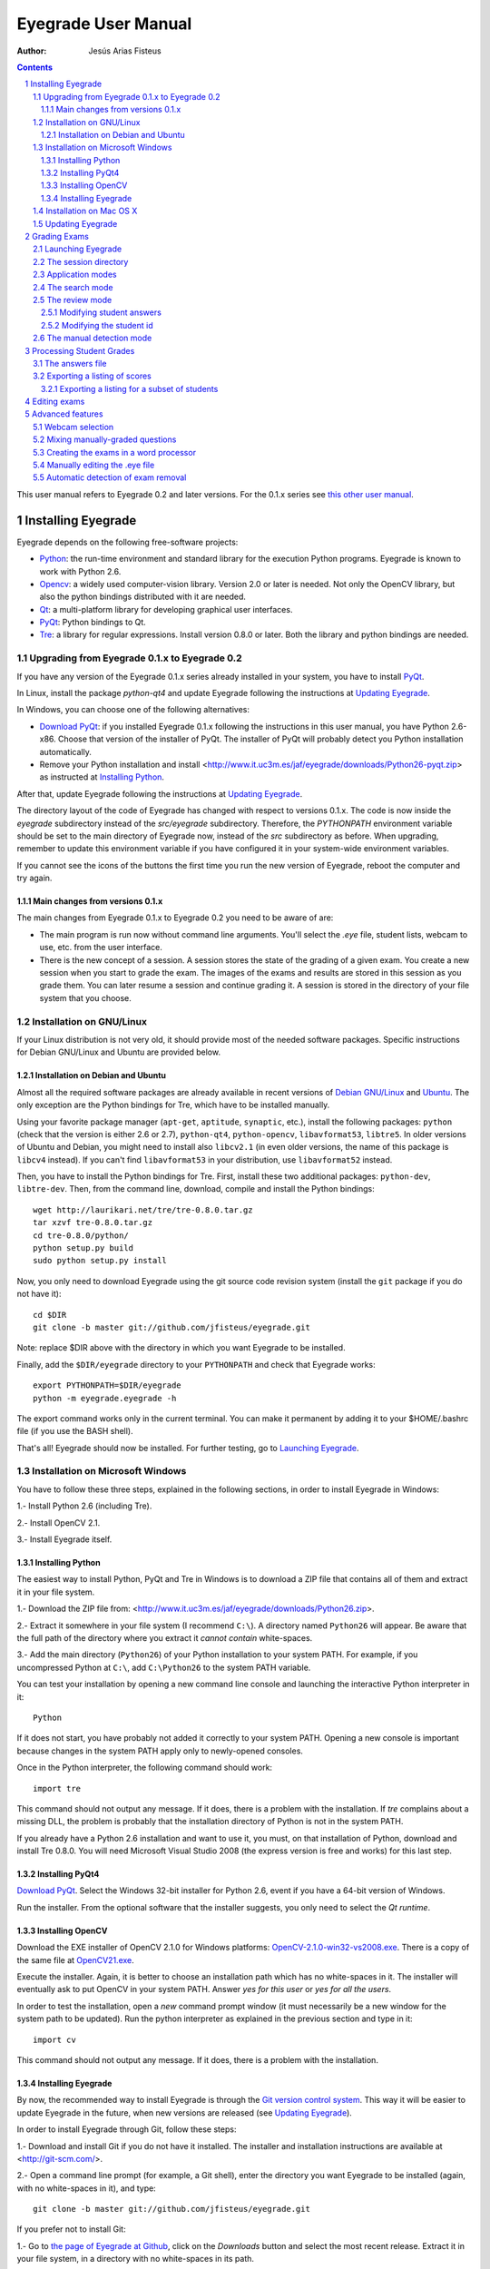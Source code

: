 Eyegrade User Manual
====================

:Author: Jesús Arias Fisteus

.. contents::
.. section-numbering::

This user manual refers to Eyegrade 0.2 and later versions. For the
0.1.x series see `this other user manual <../user-manual-0.1/>`_.

Installing Eyegrade
-------------------

Eyegrade depends on the following free-software projects:

- Python_: the run-time environment and standard library for the
  execution Python programs. Eyegrade is known to work with Python
  2.6.

- Opencv_: a widely used computer-vision library. Version 2.0 or later
  is needed. Not only the OpenCV library, but also the python bindings
  distributed with it are needed.

- Qt_: a multi-platform library for developing graphical user interfaces.

- PyQt_: Python bindings to Qt.

- Tre_: a library for regular expressions. Install version 0.8.0 or
  later.  Both the library and python bindings are needed.

.. _Python: http://www.python.org/
.. _Opencv: http://opencv.willowgarage.com/wiki/
.. _Qt: http://qt.digia.com/
.. _PyQt: http://www.riverbankcomputing.co.uk/software/pyqt/
.. _Tre: http://laurikari.net/tre/


Upgrading from Eyegrade 0.1.x to Eyegrade 0.2
.............................................

If you have any version of the Eyegrade 0.1.x series already installed
in your system, you have to install PyQt_.

In Linux, install the package `python-qt4` and update Eyegrade following
the instructions at `Updating Eyegrade`_.

In Windows, you can choose one of the following alternatives:

- `Download PyQt
  <http://www.riverbankcomputing.co.uk/software/pyqt/download>`_: if
  you installed Eyegrade 0.1.x following the instructions in this user
  manual, you have Python 2.6-x86. Choose that version of the
  installer of PyQt.  The installer of PyQt will probably detect you
  Python installation automatically.

- Remove your Python installation and install
  <http://www.it.uc3m.es/jaf/eyegrade/downloads/Python26-pyqt.zip> as
  instructed at `Installing Python`_.

After that, update Eyegrade following the instructions at `Updating
Eyegrade`_.

The directory layout of the code of Eyegrade has changed with respect
to versions 0.1.x. The code is now inside the `eyegrade` subdirectory
instead of the `src/eyegrade` subdirectory. Therefore, the
`PYTHONPATH` environment variable should be set to the main directory
of Eyegrade now, instead of the `src` subdirectory as before. When
upgrading, remember to update this environment variable if you have
configured it in your system-wide environment variables.

If you cannot see the icons of the buttons the first time you run the
new version of Eyegrade, reboot the computer and try again.


Main changes from versions 0.1.x
~~~~~~~~~~~~~~~~~~~~~~~~~~~~~~~~

The main changes from Eyegrade 0.1.x to Eyegrade 0.2 you need to be
aware of are:

- The main program is run now without command line arguments. You'll
  select the `.eye` file, student lists, webcam to use, etc. from the
  user interface.

- There is the new concept of a session. A session stores the state of
  the grading of a given exam. You create a new session when you start
  to grade the exam. The images of the exams and results are stored in
  this session as you grade them. You can later resume a session and
  continue grading it. A session is stored in the directory of your
  file system that you choose.


Installation on GNU/Linux
.........................

If your Linux distribution is not very old, it should provide most of
the needed software packages. Specific instructions for Debian
GNU/Linux and Ubuntu are provided below.


Installation on Debian and Ubuntu
~~~~~~~~~~~~~~~~~~~~~~~~~~~~~~~~~

Almost all the required software packages are already available in
recent versions of `Debian GNU/Linux <http://www.debian.org/>`_ and
`Ubuntu <http://www.ubuntu.com/>`_. The only exception are the Python
bindings for Tre, which have to be installed manually.

Using your favorite package manager (``apt-get``, ``aptitude``,
``synaptic``, etc.), install the following packages: ``python`` (check
that the version is either 2.6 or 2.7), ``python-qt4``,
``python-opencv``, ``libavformat53``, ``libtre5``. In older versions
of Ubuntu and Debian, you might need to install also ``libcv2.1`` (in
even older versions, the name of this package is ``libcv4`` instead).
If you can't find ``libavformat53`` in your distribution, use
``libavformat52`` instead.

Then, you have to install the Python bindings for Tre. First, install
these two additional packages: ``python-dev``, ``libtre-dev``.
Then, from the command line, download, compile and install the Python
bindings::

  wget http://laurikari.net/tre/tre-0.8.0.tar.gz
  tar xzvf tre-0.8.0.tar.gz
  cd tre-0.8.0/python/
  python setup.py build
  sudo python setup.py install

Now, you only need to download Eyegrade using the git source code
revision system (install the ``git`` package if you do not have it)::

  cd $DIR
  git clone -b master git://github.com/jfisteus/eyegrade.git

Note: replace $DIR above with the directory in which you
want Eyegrade to be installed.

Finally, add the ``$DIR/eyegrade`` directory to your ``PYTHONPATH`` and
check that Eyegrade works::

  export PYTHONPATH=$DIR/eyegrade
  python -m eyegrade.eyegrade -h

The export command works only in the current terminal. You can make it
permanent by adding it to your $HOME/.bashrc file (if you use the BASH
shell).

That's all! Eyegrade should now be installed. For further testing, go to
`Launching Eyegrade`_.


Installation on Microsoft Windows
.................................

You have to follow these three steps, explained in the following
sections, in order to install Eyegrade in Windows:

1.- Install Python 2.6 (including Tre).

2.- Install OpenCV 2.1.

3.- Install Eyegrade itself.


Installing Python
~~~~~~~~~~~~~~~~~

The easiest way to install Python, PyQt and Tre in Windows is
to download a ZIP file that contains all of them and extract it in
your file system.

1.- Download the ZIP file from:
<http://www.it.uc3m.es/jaf/eyegrade/downloads/Python26.zip>.

2.- Extract it somewhere in your file system (I recommend ``C:\``). A
directory named ``Python26`` will appear. Be aware that the full path
of the directory where you extract it *cannot contain* white-spaces.

3.- Add the main directory (``Python26``) of your Python installation
to your system PATH. For example, if you uncompressed Python at ``C:\``,
add ``C:\Python26`` to the system PATH variable.

You can test your installation by opening a new command line console
and launching the interactive Python interpreter in it::

    Python

If it does not start, you have probably not added it correctly to your
system PATH. Opening a new console is important because changes in the
system PATH apply only to newly-opened consoles.

Once in the Python interpreter, the following command should work::

    import tre

This command should not output any message. If it does, there is a
problem with the installation. If *tre* complains about a missing DLL,
the problem is probably that the installation directory of Python is
not in the system PATH.

If you already have a Python 2.6 installation and want to use it, you
must, on that installation of Python, download and install Tre
0.8.0. You will need Microsoft Visual Studio 2008 (the express version
is free and works) for this last step.


Installing PyQt4
~~~~~~~~~~~~~~~~

`Download PyQt
<http://www.riverbankcomputing.co.uk/software/pyqt/download>`_. Select
the Windows 32-bit installer for Python 2.6, event if you have a
64-bit version of Windows.

Run the installer. From the optional software that the installer
suggests, you only need to select the *Qt runtime*.


Installing OpenCV
~~~~~~~~~~~~~~~~~

Download the EXE installer of OpenCV 2.1.0 for Windows platforms:
`OpenCV-2.1.0-win32-vs2008.exe
<http://sourceforge.net/projects/opencvlibrary/files/opencv-win/2.1/OpenCV-2.1.0-win32-vs2008.exe/download>`_. There
is a copy of the same file at `OpenCV21.exe
<http://www.it.uc3m.es/jaf/eyegrade/downloads/OpenCV21.exe>`_.

Execute the installer. Again, it is better to choose an installation
path which has no white-spaces in it. The installer will eventually
ask to put OpenCV in your system PATH. Answer *yes for this user* or
*yes for all the users*.

In order to test the installation, open a *new* command prompt window
(it must necessarily be a new window for the system path to be
updated). Run the python interpreter as explained in the previous
section and type in it::

    import cv

This command should not output any message. If it does, there is a
problem with the installation.


Installing Eyegrade
~~~~~~~~~~~~~~~~~~~

By now, the recommended way to install Eyegrade is through the `Git
version control system <http://git-scm.com/>`_. This way it will be
easier to update Eyegrade in the future, when new versions are
released (see `Updating Eyegrade`_).

In order to install Eyegrade through Git, follow these steps:

1.- Download and install Git if you do not have it installed. The
installer and installation instructions are available at
<http://git-scm.com/>.

2.- Open a command line prompt (for example, a Git shell), enter the
directory you want Eyegrade to be installed (again, with no
white-spaces in it), and type::

    git clone -b master git://github.com/jfisteus/eyegrade.git

If you prefer not to install Git:

1.- Go to `the page of Eyegrade at Github
<https://github.com/jfisteus/eyegrade>`_, click on the *Downloads*
button and select the most recent release. Extract it in your file
system, in a directory with no white-spaces in its path.

Once you have Eyegrade installed (either with or without Git), test
it. For example, if you have installed both Python and Eyegrade at
``C:\``::

    set PYTHONPATH=C:\eyegrade
    C:\Python26\python -m eyegrade.eyegrade -h

It should dump a help message.

**Tip:** it may be convenient adding C:\Python26 to your system path
permanently, and adding PYTHONPATH to the system-wide environment
variables. There are plenty of resources in the Web that explain how
to do this. For example,
`<http://www.windows7hacker.com/index.php/2010/05/how-to-addedit-environment-variables-in-windows-7/>`_.

Eyegrade should now be installed. Nevertheless, it might be a good
idea to reboot now the computer, in order to guarantee that the
installation of OpenCV and PyQt has completed. After that, go to
`Launching Eyegrade`_.


Installation on Mac OS X
........................

Sorry, Eyegrade is not currently supported on that platform. Volunteers
to support the platform are welcome.


Updating Eyegrade
.................

From time to time, a new release of Eyegrade may appear. If you
installed Eyegrade using Git, updating is simple. Open a command
prompt window, enter the Eyegrade installation directory and type::

    git pull

This should work on any platform (Linux, Windows, etc.)


Grading Exams
-------------

The main purpose of Eyegrade is grading exams. In order to grade exams,
you will need:

- The Eyegrade software installed in your computer.
- The exam configuration file, which specifies the number of questions
  in the exam, solutions, etc. It is normally named with the
  `.eye`extension, such as `exam.eye`.
- A compatible webcam, with resolution of at least 640x480. It is
  better if it is able to focus (manually or automatically) at short
  distances.
- The list of students in your class, if you want Eyegrade to
  detect student IDs.
- The exams to grade.


Launching Eyegrade
..................

This section explains how to run Eyegrade. If it is the first time you
use Eyegrade, you can try it with the sample file ``exam-A.pdf``
located inside the directory ``doc/sample-files`` of your installation
of Eyegrade. Print it. You'll find also in that directory the file
``exam.eye`` that contains the metadata for this exam. You'll need to
load this file later from Eyegrade.

Eyegrade can be launched from command line::

    python -m eyegrade.eyegrade

This command opens the user interface of Eyegrade:

.. image:: images/main-window.png
   :alt: Eyegrade main window

Before beginning to grade exams, especially the first time you run
Eyegrade, you can check that Eyegrade can access your webcam. In the
*Tools* menu select the *Select camera* entry:

.. image:: images/camera-selection.png
   :alt: Select camera dialog

The next step is creating a grading session. Select *New session* in
the menu *Session*. A multi-step dialog will ask for some data Eyegrade
needs for creating the session:

- Directory and exam configuration: you need to enter here the
  following information:

  - Directory: select or create a directory for this session. The
    directory must be empty.

  - Exam configuration file: select the ``.eye`` file associated to
    this exam. If you printed the sample exam distributed with
    Eyegrade, use the ``exam.eye`` file from the same directory.

- Student id files: select zero, one or more files that contain the
  list of students in the class. The files should be plain text and
  contain a line per student. Each line must have a first field with
  the student id and, optionally, a second field with the student
  name. It may have more fields, which Eyegrade will ignore. Fields
  must be separated by one tabulator character.

- Scores for correct and incorrect answers: this step is optional. If
  you provide the scores awarded to correct answers (and optionally
  deducted from incorrect answers), Eyegrade will show the marks of
  each exam.

After you finish with this dialog, Eyegrade opens the session. It
shows the image from the webcam and starts scanning for the
exam. Point the camera to the exam until the image is locked. At this
point, Eyegrade should show the answers it has detected. Read the
following sections for further instructions.


The session directory
.....................

A grading session in Eyegrade represents the grading of a specific
exam for a group of students. For example, you would grade the exams
for the final exam of all your students in the subject *Computer
Networks* in just one session. Other exams, such as the re-sit exam of
the same subject, should go in separate sessions.

Grading sessions are associated to a directory in your computer. You
select or create this directory when you create a new session.
Eyegrade stores there all the data belonging to the grading session
(configuration file, student lists, grades, images of the already
graded exams, etc.)

You can open again later an existing session with the *Open session*
option of the *Session* menu. In the file selection dialog that
appears, select the ``session.eye`` file inside the directory of the
session you want to open. When you open the session, you can continue
grading new exams that belong to that session.


Application modes
.................

At a given instant, the application is in one of these modes:

- *No session mode*: no session is opened. You can open an existing
  session or create a new session.

- *Search mode*: a session is open. The application continually scans
  the input from the webcam, looking for a correct detection of an
  exam.

- *Review mode*: a session is open. The application shows a still
  capture of an exam with the result of the grading, so that the user
  can review it and fix things, if necessary, before saving the score
  of the exam.

- *Manual detection mode*: a session is open. In the rare cases in
  which the system is not able to detect the geometry of the exam, you
  can enter this mode and mark the corners of the answer
  tables. Eyegrade will be able to detect the tables once you tell it
  where the corners are.

The application starts with no open session. Once you open or create a
session, it changes to the *search mode*. When the system detects an
answer sheet that it can read, it locks the capture and enters the
*review mode*. Once you save the score of the exam, Eyegrade
automatically goes back to the *search mode* in order to scan the next
exam.

You can enter the *manual detection mode* by issuing the appropriate
command while in the other modes.

From any of the other modes, you can go back to the *no session mode*
with the *Close session* command in the *Session* menu.


The search mode
...............

In the *search mode*, you have to get the camera to point to the answer table
of the exam, including, if present, the id box above it and the small squares
at the bottom.

Eyegrade will continually scan the input of the webcam until the whole
exam is correctly detected. At that moment, Eyegrade will switch to the
*review mode*.

Sometimes, Eyegrade is able to detect the answer table but not the ID
table at the top of it. You can notice that because the detected
answers are temporary shown on top of the image. At this point, you
may try further until the ID box is also detected, or just use the
*Capture the current image* command of the *Grading* menu, which will
force the system to switch to the *review mode*, using the most recent
capture in which the answer table was detected. You will be able to
manually enter the missing student id in that mode.

In rare occasions, Eyegrade could fail event to detect the answer
table.  The *Manual detection* command of the *Grading menu* allows
you to help the system detect it.

These are the commands available in the *search mode*, all of them at
the *Grading* menu:

- *Capture the current image* (shortcut 's'): forces the system to
  enter the *review mode* with the the most recent capture in which
  Eyegrade was able to detect the answer table. If there is no such
  capture, the system just uses the current capture.

- *Manual detection of answer tables* (shortcut 'm'): the system
  enters the *manual detection mode*, in which you can help the system
  detect the answer table by marking the corners of the answer
  tables. After that, the system will detect the answers of the
  student and automatically enter the *review mode*. See `The manual
  detection mode`_.


The review mode
...............

In the *review mode* you can review and, if necessary, fix the
information detected by Eyegrade in the current exam. You can do it on
both the answers given by the student to each question and the
student id. You enter the *review mode* in one of the following three
different situations:

- With the answers of the student and her id detected. This is the
  usual case.  Eyegrade was able to detect the whole exam, and you can
  review the information extracted from it.

- With the answers of the student, but without her id. This is the
  case when you use the *Capture the current image* command in the
  *search mode* because Eyegrade detected the answer table in at least
  one capture, but not the student id box. In this case, you can
  review the answers given by the student and manually enter her id.

- With neither the answers of the student nor her id. This is the case
  when you use the *Capture the current image* command in the *search
  mode* because Eyegrade was not able to detect anything from the
  exam. In this situation, you can switch to the *manual detection
  mode* to help the system to detect the answer tables, and manually
  enter the student id.

The user interface shows, in this mode, a capture of the exam augmented
with the detected information, as shown in the following image:

.. image:: images/review-mode-normal.png
   :alt: Eyegrade in the review mode

As you can see, the system shows:

- The answers of the student, with a green circle for correct answers
  and a red circle for the incorrect ones. When the student leaves a
  question unanswered, or provides a wrong answer for it, the correct
  answer for that question is marked with a small dot.

- The detected student id, at the bottom of the image, and his name
  (when the name is provided in the student list files).

- The total number of correct, incorrect and blank answers, at the
  bottom.  The total score of the exam is also shown if the session is
  configured with the scores for the answers.

- The model of the exam. The model is detected from the small black
  squares that are printed below the answer table.

- The sequence number of this exam. It is incremented with each graded
  exam.


In this mode, you can perform the following actions (see the *Grading*
menu):

- Modify the answers of the student, if there are mistakes in the
  automatically-detected answers, as explained in `Modifying student
  answers`_.

- Modify the student id, if the system did not recognize it or
  recognized a wrong id, as explained in `Modifying the
  student id`_.

- *Save and capture next exam* (shortcut 'Space-bar'):
  saves the grades of this exam as well as the annotated captured
  image, and enters the *search mode* in order to detect the next
  exam. **Tip:** before saving, it is better to remove the exam from
  the sight of the camera to avoid it from being captured again. You
  can even put the next exam under the camera before saving to speed
  up the process.

- *Discard capture* (shortcut 'Backspace'): discards
  the current capture **without** saving it. It is useful, for
  example, when the capture is not good enough, or when you discover
  that the same exam has already been graded before.

- *Manual detection of answer tables* (shortcut 'm'): the system
  enters the *manual detection mode*, in which you can help the system
  detect the answer table by marking the corners of the answer
  tables. After that, the system will detect the answers of the
  student and automatically enter again the *review mode*. This
  command is allowed only when the system failed to recognize the
  geometry of the answer tables. See `The manual detection mode`_.


Modifying student answers
~~~~~~~~~~~~~~~~~~~~~~~~~

The optical recognition system of Eyegrade may fail sometimes, due to
its own limitations, or students filling their exams in messy ways.
Sometimes, Eyegrade shows a cell in the answer table as marked when it
is not, or a cell is not marked when it actually is. In addition, if
Eyegrade thinks that two cells of the same question are marked, it
will leave that question as blank.

You are able to fix those mistakes at the *review mode*. Click on a
cell of the answer table to change an answer of the student that was
not correctly detected by Eyegrade: when the student marked a given
cell, but the system detected the question as blank, or simply showed
other answer of that question as marked, just click on the cell the
student actually marked. When the student left a question blank but
the system did mark one of the cells as the answer, click on that cell
to clear it. In both cases, Eyegrade will compute the scores again and
immediately update the information on the screen.


Modifying the student id
~~~~~~~~~~~~~~~~~~~~~~~~

Normally, you should provide Eyegrade with the list of class, because
detection of student ids performs much better in that case. When
scanning the id in an exam, Eyegrade sorts ids of the students in
class according to the estimated probability of being the id in the
exam. The one with the most probability is shown.

In the *review mode*, you can enter the correct student id when
Eyegrade does not detect it, or detects a wrong one. When you select
the *Edit student id* command in the *Grading* menu, a dialog for
selecting the student id is shown:

.. image:: images/change-student-id.png
   :alt: Dialog for changing the student id

The dialog shows the students from the student list sorted by their
probability (according to the OCR module) of being the student whose
id is in the exam. You just choose one in the drop-down menu. In
addition, you can filter students by writing part of their id number
or their name.

If the student is not in your list, you can also enter in the dialog
her id number and name. If you do that, follow the same format:
student id, white space, student name.


The manual detection mode
.........................

In some rare occasions, Eyegrade may not be able to detect the answer
tables. In those cases, you can enter the *manual detection mode* from
the *search mode* (and also from the *review mode* if you entered that
mode using the *Capture the current image* command). When entering the
*manual detection mode*, the latest capture of the camera will be
shown.

In this mode, just click with the cursor in the four corners of each
answer table (a small circle will appear in every location you
click). The order in which you click on the corners does not
matter. After having done that, Eyegrade will infer the limits of each
cell, and based on them it will read the answers of the student and
the exam model. It will enter then the *review mode*.

The following two images show an example. In the first image, the user
has selected six corners (notice the small blue circles):

.. image:: images/manual-detection-mode.png
   :alt: Eyegrade in the review mode

After she selects the remaining two corners, the system detects the
answers and goes back to the *review mode*:

.. image:: images/manual-detection-mode-2.png
   :alt: Eyegrade in the review mode

Note, however, that the student id will not be detected when you use
this mode. When the system goes back to the *review mode*, set the id
as explained in `Modifying the student id`_.

At any point of the process, you can use the *Manual detection of
answer tables* command (shortcut 'm') to reset the selection of
corners and start again. If you think that the captured image is not
good enough, you can also use the *discard* command (shortcut
'Backspace') to go again to the *search mode*.

**Tip:** in the *manual detection mode*, make sure that the captured
image shows all the answer tables as well as the exam model squares at
the bottom.


Processing Student Grades
-------------------------

The output produced by Eyegrade consists of:

- A file with the scores, named ``eyegrade-answers.csv``: it contains
  one line for each graded exam. Each line contains, among other
  things, the student id number, the number of correct and incorrect
  answers, and the answer to every question in the exam.  Student
  grades can be extracted from this file.

- One snapshot of each graded exam, in PNG format: snapshots can be
  used as an evidence to show students. They can be shown to students
  coming to your office to review the exam, or even emailed to every
  student. The default name for those images is the concatenation of
  the student id and exam sequence number, in order to facilitate the
  instructor to locate the snapshot for a specific student.


The answers file
................

The file ``eyegrade-answers.csv`` produced by Eyegrade contains the
scores in CSV format (with tabulator instead of comma as a separator),
so that it can be easily imported from other programs such as
spreadsheets. This is an example of such a file::

    0	100999991	D	9	6	0	1/2/2/4/1/2/2/0/0/3/2/0/3/2/0/4/3/0/1/2
    1	100999997	C	15	1	0	2/4/4/3/1/0/1/2/1/1/0/1/0/4/3/0/1/4/3/4
    2	100800003	D	6	14	0	4/2/2/2/1/2/1/3/2/1/3/1/2/1/3/1/4/1/4/3
    3	100777777	A	7	13	0	3/2/3/2/3/3/2/4/3/1/3/1/4/1/4/2/2/3/4/2

The columns of this file represent:

1.- The exam sequence number (the same number the user interface shows
below the student id in the *review mode*).

2.- The student id (or '-1' if the student id is unknown).

3.- The exam model ('A', 'B', 'C', etc.)

4.- The number of correct answers.

5.- The number of incorrect answers.

6.- The number of undetermined answers (answers marked as blank because
of the system detecting more than one marked cell).

7.- The response of the student to each question in the exam, from the
first question in her model to the last. '0' means a blank
answer. '1', '2', etc. mean the first choice, second choice, etc., in
the order they were presented in her exam model.

Exams are in the same sequence they were graded. See `Exporting a
listing of scores`_ to know how to produce a listing of scores in the
order that best fits your needs.

**Tip:** if you start a new grading session from the same directory,
the file ``eyegrade-answers.csv`` will not be overwritten. New grades
will just be appended at the end. Thus, it is safe stopping a grading
session, closing the application and continuing later. Separate grading
sessions must be executed from different directories to avoid using
the same ``eyegrade-answers.csv`` file.

**Tip:** you can edit this file with a text editor if, for example,
you discover that the same exam was graded more than once (just remove
the duplicate line).


Exporting a listing of scores
.............................

You will probably want to import the listing of scores from your
grade-book. You can easily process ``eyegrade-answers.csv`` to produce
a CSV-formatted file with three columns: student id, number of correct
answers and number of incorrect answers, in the order you want. You
can even produce the listing to for just a subset of the students.

In order to do that, you need a listing of students whose grades you
want to list. The listing must be a CSV file in which the first column
contains the student ids (the rest of the columns will be just
ignored). Normally, you will use the same listing of students you used
to run Eyegrade. This is an example of such a file::

    100000333	 Baggins, Frodo
    100777777	 Bunny, Bugs
    100999997	 Bux, Bastian B.
    100999991	 Potter, Harry
    100800003	 Simpson, Lisa

This command will produce the listing in a file named
``sorted-listing.csv``::

    python -m eyegrade.mix_grades eyegrade-answers.csv student-list.csv -o sorted-listing.csv

The output for the listing above, and the sample file shown in `The
answers file`_, would be::

    100000333		
    100777777	 7	13
    100999997	 15	1
    100999991	 9	6
    100800003	 7	13

Scores will be in the same order as the student list. The second and third
columns represent the number of correct and wrong answers, respectively.
In the example, the first student has those columns empty because there
is no exam associated to his id.

Importing the previous file in a spreadsheet should be
straightforward, because the list of students will now be in the same
order as your spreadsheet.

If there are exams in the answers file of students not in your list,
the default behavior is including them in the listing, after the rest
of the students. The rationale behind this behavior is apreventing
accidental losses of student scores. This behavior can be changed (see
`Exporting a listing for a subset of students`_).

See `Mixing manually-graded questions`_ if you need to produce
listings in exams combining MCQ questions with manually-graded
questions.


Exporting a listing for a subset of students
~~~~~~~~~~~~~~~~~~~~~~~~~~~~~~~~~~~~~~~~~~~~~

In order to extract the scores for just a subset of the students,
create a student list with the ids of the students you want and run
the program with the ``-i`` option::

    python -m eyegrade.mix_grades eyegrade-answers.csv student-list.csv -i -o sorted-listing.csv

The ``-i`` option makes Eyegrade ignore students that are in the
answers file but not in the student list. That is, the listing will
only contain the students that are in the student list you provide.

This option may be useful, for example, if you examine students coming
from different classes or groups. With this option you can produce a
separate listing for each class.


Editing exams
-------------

Although you can use any software of your preference to typeset the
exams, Eyegrade provides a module for doing that in combination to the
LaTeX document preparation system.

First, write your questions in an XML document like the following one:

    .. include:: ../sample-files/exam-questions.xml
       :literal:

Then, create a LaTeX template for the exam. This is an example:

    .. include:: ../sample-files/template.tex
       :literal:

In the template, notice that there are some marks within {{ and }}
that are intended to be replaced by the script with data from the
exam:

- `{{declarations}}`: the script will put there declarations needed
  for the generate LaTeX file.
- `{{subject}}`, `{{degree}}`: name of the subject and degree it
  belongs to. Taken from the XML file with the questions.
- `{{title}}`: the title of the exam. Taken from the XML file with the
  questions.
- `{{duration}}`: duration of the exam. Taken from the XML file with
  the questions.
- `{{model}}`: a letter representing the model of the exam. Each model
  has a different ordering for questions and choices within questions.
- `{{id-box(9,ID}}`: replaced by a box for students to fill in their IDs.
  The number of digits and the text to be put at the left of the box are
  specified within the parenthesis.
- `{{answer-table}}`: replaced by the table in which students mark out
  their answers.
- `{{questions}}`: replaced by the questions of the exam.

Note that a template is highly reusable for different exams and
subjects.

Once the exam file and the template have been created, the script
`create_exam.py` parses them and generates the exam in LaTeX format::

  python -m eyegrade.create_exam -e exam-questions.xml -m 0AB template.tex -o exam

The previous command will create models 0, A and B of the exam with
names `exam-0.tex`, `exam-A.tex` and `exam-B.tex`. Exam model 0 is a
special exam in which questions are not reordered. The correct answer
is always the first choice. Those files can be compiled with LaTeX to
obtain a PDF that can be printed. In addition, the ``exam.eye`` file
needed to grade the exam is automatically created (or updated if it
already exists).

The script `create_exam.py` has other features, like creating just the
front page of the exam (no questions needed). They can be explored with
the command-line help of the program::

  python -m eyegrade.create_exam -h

The answer table can be enlarged or reduced with respect to its
default size, using the `-S` option and passing a scale factor
(between 0.1 and 1.0 to reduce it, or greater than 1.0 to enlarge it).
The following command enlarges the default size in a 50% (factor 1.5)::

  python -m eyegrade.create_exam -e exam-questions.xml -m A template.tex -o exam -S 1.5



Advanced features
-----------------

Webcam selection
................

If your computer has more than one camera (e.g. the internal camera of
the laptop and an external camera you use to grade the exams),
Eyegrade will select one of them by default. If the selected camera is
not the camera you want to use to grade the exams, use the ``-c
<camera-number>`` option when invoking Eyegrade. Cameras are numbered
0, 1, 2, 3, etc. Invoke Eyegrade with a different camera number until
the interface displays the one you want. For example, to select the
camera numbered as 2::

    python -m eyegrade.eyegrade exam.eye -c 2 -l student-list.csv

When the number is -1, eyegrade will automatically test different
camera numbers until it finds one that works. When you select a camera
number that does not exist or does not work, Eyegrade will also look
automatically for other camera that works.

You can configure Eyegrade to always use a specific camera number by
inserting the option ``camera-dev`` in the ``default`` section of
the configuration file::

    ## Sample configuration file. Save it as $HOME/.eyegrade.cfg
    [default]

    ## Default camera device to use (int); -1 for automatic selection.
    camera-dev: 1

Save it in your user account with name ``.eyegrade.cfg``. In Windows systems,
your account is at ``C:\Documents and Settings\<your_user_name>``.


Mixing manually-graded questions
................................

You may want to mix in the same exam MCQ questions with other type
of questions that must be graded manually. Even though Eyegrade can
only grade the MCQ questions of the exam, it can simplify a little
bit the process of mixing grades.

First, grade the MCQ exams with Eyegrade. Then, grade the other
questions *without* changing the ordering of the exams.

Create a new CSV file with only one column, which contains the student
ids of the students that submitted the exam. It will help a lot
producing this listing in the same order you have graded the
exams. Such a listing can be trivially obtained from the file
``eyegrade-answers.csv``. In Linux, it can be done with just a
command::

    cut eyegrade-answers.csv -f 2 >extra-marks.csv

Edit that listing to include the marks of the manually-graded
questions. Write marks in one or more columns at the right of the
student id. Having this file the same order of your exams, introducing
manual marks should be easier, since you do not need to search.  This
is an example with only one manual mark per exam (just one column)::

    100999991   7
    100999997   8
    100800003   5
    100777777   9.5

The final listing that combines the results of all the questions can
be produced with ``mix_grades``::

    python -m eyegrade.mix_grades eyegrade-answers.csv student-list.csv -x extra-marks.csv -o sorted-listing.csv

The columns with the manual marks would appear at the right in the
resulting file::

    100000333			
    100777777	 7	13	9.5
    100999997	 15	1	8
    100999991	 9	6	7
    100800003	 7	13	5


Creating the exams in a word processor
........................................

The current prototype of Eyegrade require users to know LaTex in order
to personalize exam templates. This section explains an alternative
way to create exams compatible with Eyegrade in a word processor such
as Microsoft Word. If you create your own exams with a word processor,
you'll need also to edit the `.eye` file manually. See
`Manually editing the .eye file`_.

The objective is emulating the tables that Eyegrade creates so that
the program can read them. This is an example:

.. image:: images/example-table.png
   :alt: Example answer tables.

You can use as a template this `example MS Word document
<samples/sample-exam.doc>`_. It shows an answer table for 20 questions,
which you can edit in order to customize if for your
needs. Nevertheless, you should read the rest of this section if you
are planning to customize the answer table.

An *answer table* is a table in which rows represent the questions and
columns represent the choices. There can be more than one answer
table, but they have to be side by side (they cannot be placed one
above the other). The example above show two answer tables. A few
restrictions have to be taken into account:

- If there are more than one table, they must be horizontally
  aligned. That is, their top and bottom must be in the same line, and
  their rows must have exactly the same height (see the example above).

- All the rows should have the same height.

- In order to improve the detection process, the length of the
  vertical lines and the length of the horizontal lines should be more
  or less proportionate (e.g. one of them should not be more than a
  30% larger than the other). If there are more than one answer table,
  consider the added length of the horizontal lines of every
  table. The following image illustrates this. The red vertical line
  is not much smaller than the sum of the two horizontal lines.

.. image:: images/example-table-lengths.png
   :alt: Example answer tables.

- If an answer table has less rows than the others, it is better to
  keep the horizontal lines, as shown in the image below:

.. image:: images/example-table-2.png
   :alt: Example answer tables.

The boxes for the student ID number should be above the answer tables,
not too close but not too far away either (see the example below).
The width of the student ID table should be comparable to the sum of
the width of the answer tables (approximately no less than 2/3 of that
sum, and no more than 3/2). Student IDs with just a few digits (two,
three, four) can potentially be problematic for wide answer tables.

.. image:: images/example-table-id.png
   :alt: Example answer tables with student ID box.

At the bottom of the answer boxes there must be some black
squares. They encode the exam model (permutation). In addition, they
help the system to know whether the detection of the answer tables was
correct.

Imagine that there are two more rows at the end of each answer table,
with the same height as the other rows.  Squares will be either in the
one above or in the one below, and there must be a square per
column. Squares should be centered in those imaginary cells. The
position (above/below) of a square conveys the information read by
Eyegrade as binary information.

The exam model is encoded with three squares. Therefore, there can be
eight different models. The fourth square is a redundancy code for the
previous three squares. This 4-square pattern is repeated from left to
right as long as there are columns. The table to which a column
belongs is not taken into account. For example, if there are two
answer tables with three columns each, the fourth square (the
redundancy square) is placed at the first column of the second
table. The other two columns of the second answer table would contain
the same squares as the first two columns of the first table.

The following table show the 4-square pattern for each exam model, as
they should be placed from left to right:

+-------+---------------------------+
| Model |                           |
+-------+------+------+------+------+
|   A   | Down | Down | Down |  Up  |
+-------+------+------+------+------+
|   B   |  Up  | Down | Down | Down |
+-------+------+------+------+------+
|   C   | Down |  Up  | Down | Down |
+-------+------+------+------+------+
|   D   |  Up  |  Up  | Down |  Up  |
+-------+------+------+------+------+
|   E   | Down | Down |  Up  | Down |
+-------+------+------+------+------+
|   F   |  Up  | Down |  Up  |  Up  |
+-------+------+------+------+------+
|   G   | Down |  Up  |  Up  |  Up  |
+-------+------+------+------+------+
|   H   |  Up  |  Up  |  Up  | Down |
+-------+------+------+------+------+


Manually editing the .eye file
........................................

The files that store the configuration of an exam and the correct
answer for each question are stored with a `.eye` extension. An example
is shown below:

    .. include:: ../sample-files/exam.eye
       :literal:

The file is just plain text and can be edited with any text editor. It
has several sections: *exam*, *solutions* and *permutations*.

The fields of the *exam* section are:

- `dimensions`: here the number of answer tables and the number of
  columns and rows in each answer table are configured. For example,
  "4,6;4,6" means that there are two answer tables, both of them with
  geometry "4,6".  The "4" is the number of columns of the table. The
  "6" is the number of rows. Tables are specified from left to right
  (i.e. the first table geometry corresponds to the left-most table in
  the exam).

- `id-num-digits`: number of cells of the table for the student id
  number.  Putting a 0 here means that the id number needs not to be
  read.

- `correct-weight`: a number, such as 1.75, that represents the score
  assigned to a correct answer.

- `incorrect-weight`: a number that represents the score to be
  substracted for failed answers. Blank answers are not affected by
  this.

The fields `correct-weight` and `incorrect-weight` are optional. If
they appear in the file, the program will show the total score in the
user interface.

The *solutions* section specifies the correct answers for each model
(permutation) of the exam. Models are identified by letters ("A", "B",
etc.). For example::

    model-A: 4/1/2/1/1/1/2/4/1/2/3/1
    model-B: 3/2/1/4/4/2/2/1/4/2/3/3

In the example above, in the model A, the correct answer for the first
question is the 4th choice, for the second question is the 1st choice,
for the third question is the 2nd choice, etc.

The *permutations* section has information that allows to know how
questions and choices have been shuffled with respect to the original
order. They are used only for extracting statistics or fixing grades
after the exam if the solutions used for grading are found to have an
error in some questions. If you create the `.eye` manually, you
probably want to just remove this section from the file, unless you
need some of the above-mentioned functions.


Automatic detection of exam removal
...................................

If the camera in your setup is fixed, that is, you place an exam below
the camera, review it, remove it and place the next exam, you may want
Eyegrade to detect that you have removed the exam instead of having to
click on the *Save and capture next exam command*.

You can activate this experimental feature in the *Tools* menu,
*Experimental* submenu, option *Continue on exam removal*. When this
option is checked, Eyegrade saves the current capture and enters the
*search mode* automatically, after a few seconds of not detecting an
exam. Before placing the new exam, wait for the system to actually
enter the *search mode*: if you are too quick, Eyegrade might not
detect the removal of the exam.

**Tip:** don't use this option if the camera is not fixed, because
just moving it a little bit may cause Eyegrade to think that the exam
has been removed.

